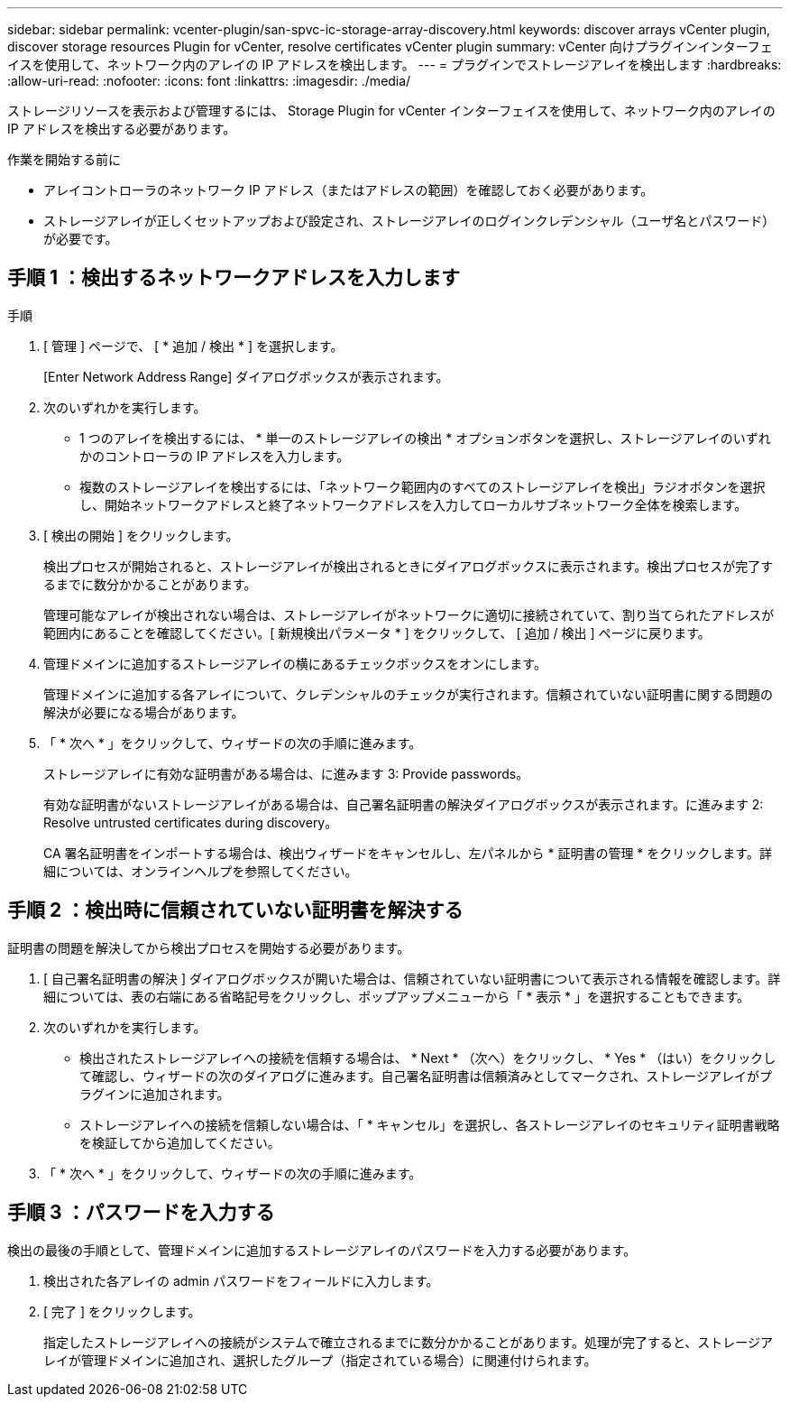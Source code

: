 ---
sidebar: sidebar 
permalink: vcenter-plugin/san-spvc-ic-storage-array-discovery.html 
keywords: discover arrays vCenter plugin, discover storage resources Plugin for vCenter, resolve certificates vCenter plugin 
summary: vCenter 向けプラグインインターフェイスを使用して、ネットワーク内のアレイの IP アドレスを検出します。 
---
= プラグインでストレージアレイを検出します
:hardbreaks:
:allow-uri-read: 
:nofooter: 
:icons: font
:linkattrs: 
:imagesdir: ./media/


[role="lead"]
ストレージリソースを表示および管理するには、 Storage Plugin for vCenter インターフェイスを使用して、ネットワーク内のアレイの IP アドレスを検出する必要があります。

.作業を開始する前に
* アレイコントローラのネットワーク IP アドレス（またはアドレスの範囲）を確認しておく必要があります。
* ストレージアレイが正しくセットアップおよび設定され、ストレージアレイのログインクレデンシャル（ユーザ名とパスワード）が必要です。




== 手順 1 ：検出するネットワークアドレスを入力します

.手順
. [ 管理 ] ページで、 [ * 追加 / 検出 * ] を選択します。
+
[Enter Network Address Range] ダイアログボックスが表示されます。

. 次のいずれかを実行します。
+
** 1 つのアレイを検出するには、 * 単一のストレージアレイの検出 * オプションボタンを選択し、ストレージアレイのいずれかのコントローラの IP アドレスを入力します。
** 複数のストレージアレイを検出するには、「ネットワーク範囲内のすべてのストレージアレイを検出」ラジオボタンを選択し、開始ネットワークアドレスと終了ネットワークアドレスを入力してローカルサブネットワーク全体を検索します。


. [ 検出の開始 ] をクリックします。
+
検出プロセスが開始されると、ストレージアレイが検出されるときにダイアログボックスに表示されます。検出プロセスが完了するまでに数分かかることがあります。

+
管理可能なアレイが検出されない場合は、ストレージアレイがネットワークに適切に接続されていて、割り当てられたアドレスが範囲内にあることを確認してください。[ 新規検出パラメータ * ] をクリックして、 [ 追加 / 検出 ] ページに戻ります。

. 管理ドメインに追加するストレージアレイの横にあるチェックボックスをオンにします。
+
管理ドメインに追加する各アレイについて、クレデンシャルのチェックが実行されます。信頼されていない証明書に関する問題の解決が必要になる場合があります。

. 「 * 次へ * 」をクリックして、ウィザードの次の手順に進みます。
+
ストレージアレイに有効な証明書がある場合は、に進みます  3: Provide passwords。

+
有効な証明書がないストレージアレイがある場合は、自己署名証明書の解決ダイアログボックスが表示されます。に進みます  2: Resolve untrusted certificates during discovery。

+
CA 署名証明書をインポートする場合は、検出ウィザードをキャンセルし、左パネルから * 証明書の管理 * をクリックします。詳細については、オンラインヘルプを参照してください。





== 手順 2 ：検出時に信頼されていない証明書を解決する

証明書の問題を解決してから検出プロセスを開始する必要があります。

. [ 自己署名証明書の解決 ] ダイアログボックスが開いた場合は、信頼されていない証明書について表示される情報を確認します。詳細については、表の右端にある省略記号をクリックし、ポップアップメニューから「 * 表示 * 」を選択することもできます。
. 次のいずれかを実行します。
+
** 検出されたストレージアレイへの接続を信頼する場合は、 * Next * （次へ）をクリックし、 * Yes * （はい）をクリックして確認し、ウィザードの次のダイアログに進みます。自己署名証明書は信頼済みとしてマークされ、ストレージアレイがプラグインに追加されます。
** ストレージアレイへの接続を信頼しない場合は、「 * キャンセル」を選択し、各ストレージアレイのセキュリティ証明書戦略を検証してから追加してください。


. 「 * 次へ * 」をクリックして、ウィザードの次の手順に進みます。




== 手順 3 ：パスワードを入力する

検出の最後の手順として、管理ドメインに追加するストレージアレイのパスワードを入力する必要があります。

. 検出された各アレイの admin パスワードをフィールドに入力します。
. [ 完了 ] をクリックします。
+
指定したストレージアレイへの接続がシステムで確立されるまでに数分かかることがあります。処理が完了すると、ストレージアレイが管理ドメインに追加され、選択したグループ（指定されている場合）に関連付けられます。


